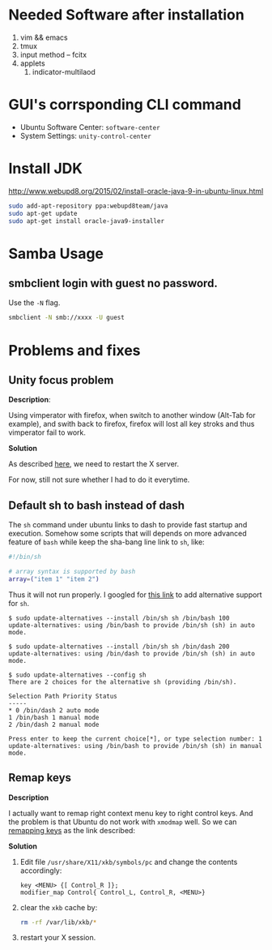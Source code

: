 * Needed Software after installation
1. vim && emacs
2. tmux
3. input method -- fcitx
4. applets
   1. indicator-multilaod

* GUI's corrsponding CLI command
- Ubuntu Software Center: =software-center=
- System Settings: =unity-control-center=

* Install JDK
[[http://www.webupd8.org/2015/02/install-oracle-java-9-in-ubuntu-linux.html]]

#+BEGIN_SRC bash
  sudo add-apt-repository ppa:webupd8team/java
  sudo apt-get update
  sudo apt-get install oracle-java9-installer
#+END_SRC

* Samba Usage

** smbclient login with guest no password.
Use the =-N= flag.

#+BEGIN_SRC sh
  smbclient -N smb://xxxx -U guest
#+END_SRC

* Problems and fixes

** Unity focus problem
*Description*: 

Using vimperator with firefox, when switch to another window
(Alt-Tab for example), and swith back to firefox, firefox will lost
all key stroks and thus vimperator fail to work.

*Solution*

As described
[[http://askubuntu.com/questions/388153/ubuntu-13-10-not-usable-because-of-focus-problems][here]],
we need to restart the X server. 

For now, still not sure whether I had to do it everytime.
** Default sh to bash instead of dash
The =sh= command under ubuntu links to dash to provide fast startup
and execution. Somehow some scripts that will depends on more
advanced feature of =bash= while keep the sha-bang line link to =sh=,
like:
#+BEGIN_SRC sh
  #!/bin/sh

  # array syntax is supported by bash
  array=("item 1" "item 2")
#+END_SRC

Thus it will not run properly. I googled for
[[https://justinconover.wordpress.com/2012/05/14/ubuntu-changing-dash-to-bash/][this
link]] to add alternative support for =sh=.

#+begin_example
$ sudo update-alternatives --install /bin/sh sh /bin/bash 100
update-alternatives: using /bin/bash to provide /bin/sh (sh) in auto mode.

$ sudo update-alternatives --install /bin/sh sh /bin/dash 200
update-alternatives: using /bin/dash to provide /bin/sh (sh) in auto mode.

$ sudo update-alternatives --config sh
There are 2 choices for the alternative sh (providing /bin/sh).

Selection Path Priority Status
-----
* 0 /bin/dash 2 auto mode
1 /bin/bash 1 manual mode
2 /bin/dash 2 manual mode

Press enter to keep the current choice[*], or type selection number: 1
update-alternatives: using /bin/bash to provide /bin/sh (sh) in manual
mode.
#+end_example

** Remap keys

*Description*

I actually want to remap right context menu key to right control
keys. And the problem is that Ubuntu do not work with =xmodmap=
well. So we can
[[https://radu.cotescu.com/remapping-keys-in-ubuntu-14.04/][remapping
keys]] as the link described:

*Solution*

1. Edit file =/usr/share/X11/xkb/symbols/pc= and change the contents
   accordingly:
   #+BEGIN_EXAMPLE
   key <MENU> {[ Control_R ]};
   modifier_map Control{ Control_L, Control_R, <MENU>}
   #+END_EXAMPLE
2. clear the =xkb= cache by:
   #+BEGIN_SRC sh
     rm -rf /var/lib/xkb/*
   #+END_SRC
3. restart your X session.
